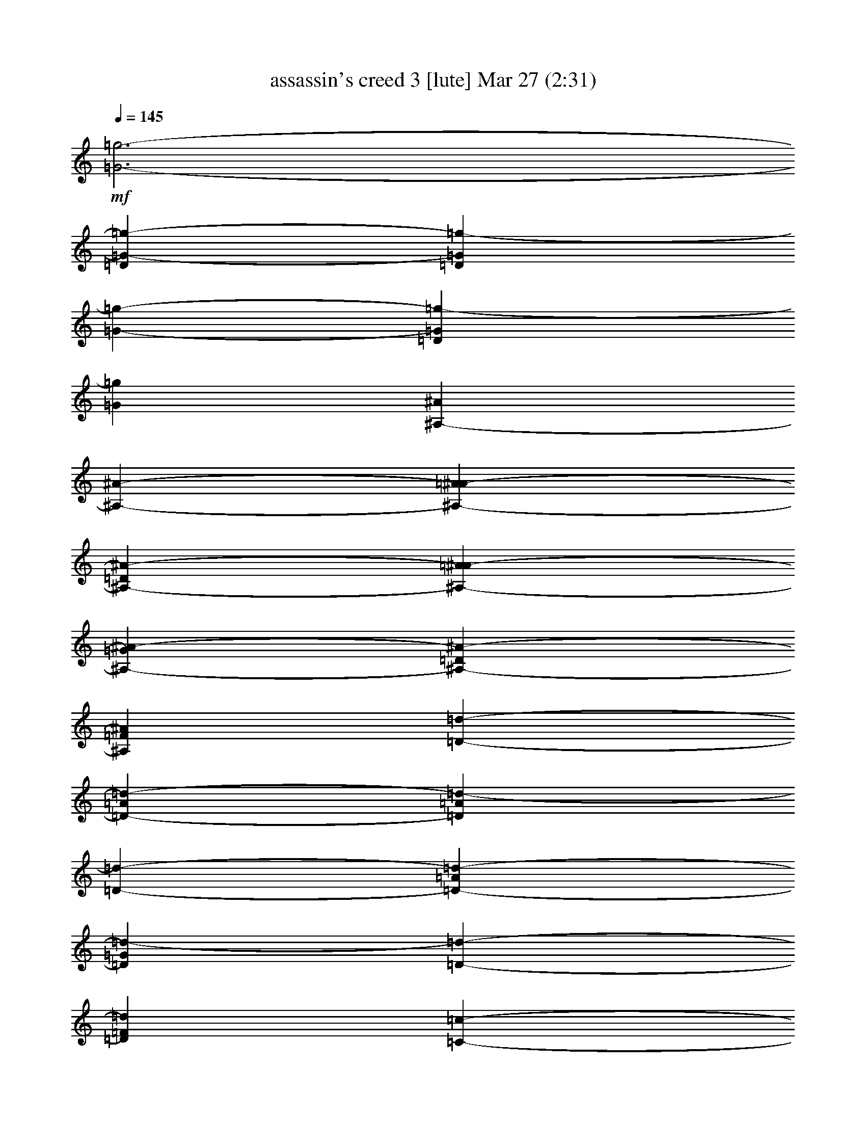 %  assassin's creed 3
%  conversion by glorgnorbor122
%  http://fefeconv.mirar.org/?filter_user=glorgnorbor122&view=all
%  27 Mar 11:57
%  using Firefern's ABC converter
%  
%  Artist: 
%  Mood: unknown
%  
%  Playing multipart files:
%    /play <filename> <part> sync
%  example:
%  pippin does:  /play weargreen 2 sync
%  samwise does: /play weargreen 3 sync
%  pippin does:  /playstart
%  
%  If you want to play a solo piece, skip the sync and it will start without /playstart.
%  
%  
%  Recommended solo or ensemble configurations (instrument/file):
%  

X:1
T: assassin's creed 3 [lute] Mar 27 (2:31)
Z: Transcribed by Firefern's ABC sequencer
%  Transcribed for Lord of the Rings Online playing
%  Transpose: 0 (0 octaves)
%  Tempo factor: 100%
L: 1/4
K: C
Q: 1/4=145
+mf+ [=G3-=g3-]
[=D=G-=g-]
[=D=G=g-]
[=G-=g-]
[=D=G=g-]
[=G=g]
[^A,-^A]
[^A,-^A-]
[^A,-=A^A-]
[^A,-=D^A-]
[^A,-=A^A-]
[^A,-=G^A-]
[^A,-=D^A-]
[^A,=F^A]
[=D-=d-]
[=D-=A=d-]
[=D=A=d-]
[=D-=d-]
[=D-=A=d-]
[=D=G=d-]
[=D-=d-]
[=D=F=d]
[=C-=c-]
[=C-=D=c-]
[=C-=A=c-]
[=C-=D=c-]
[=C-=A=c-]
[=C-=G=c-]
[=C-=D=c-]
[=C=F=c]
[=G,/2-^A,/2-=D/2=G/2-]
[=G,/2-^A,/2-=D/2=G/2-]
[=G,/2^A,/2-=G/2^A/2]
[^A,/2-=G/2-^A/2=d/2-=g/2-]
[^A,/2-=G/2-=A/2=d/2-=g/2-]
[^A,/2-=G/2=A/2=d/2=g/2]
[^A,/2-=D/2=G/2-=d/2-=g/2-]
[^A,/2=D/2=G/2=d/2=g/2]
+p+ [^A,/2-=A/2]
+mf+ [=G,/2-^A,/2-=G/2=A/2]
[=G,/2^A,/2-=G/2]
[^A,/2-=G/2=d/2=g/2]
[^A,/2-=D/2=G/2-=d/2-=g/2-]
[^A,/2-=D/2=G/2=d/2=g/2]
[^A,/2-=F/2=G/2-=d/2-=g/2-]
[^A,/2=F/2=G/2=d/2=g/2]
[=G,/2-^A,/2-=D/2=G/2-]
[=G,/2-^A,/2-=D/2=G/2-]
[=G,/2^A,/2-=G/2^A/2]
[^A,/2-=G/2-^A/2=d/2-=g/2-]
[^A,/2-=G/2-=A/2=d/2-=g/2-]
[^A,/2-=G/2=A/2=d/2=g/2]
[^A,/2-=D/2=G/2-=d/2-=g/2-]
[^A,/2=D/2=G/2=d/2=g/2]
+p+ [^A,/2-=A/2]
+mf+ [=G,/2-^A,/2-=G/2=A/2]
[=G,/2^A,/2-=G/2]
[^A,/2-=G/2=d/2=g/2]
[^A,/2-=D/2=G/2-=d/2-=g/2-]
[^A,/2-=D/2=G/2=d/2=g/2]
[^A,/2-=F/2=G/2-=d/2-=g/2-]
[^A,/2=F/2=G/2=d/2=g/2]
[=G,3/2^A,3/2-=G3/2]
[^A,3/2-=G3/2=d3/2=g3/2]
[^A,=G=d=g]
+p+ ^A,/2-
+mf+ [=G,^A,-=G]
[^A,/2-=G/2=d/2=g/2]
[^A,-=G=d=g]
[^A,=G=d=g]
[=G,3/2^A,3/2-=G3/2]
[^A,3/2-=G3/2=d3/2=g3/2]
[^A,=G=d=g]
+p+ ^A,/2-
+mf+ [=G,^A,-=G]
[^A,/2-=G/2=d/2=g/2]
[^A,-=G=d=g]
[^A,=G=d=g]
[=G,3/2^A,3/2-=D3/2-=G3/2]
[^A,3/2-=D3/2-=G3/2=d3/2=g3/2]
[^A,=D-=G=d=g]
[=G,/2^A,/2-=D/2-=G/2]
[=G,^A,-=D-=G]
[^A,/2-=D/2-=G/2=d/2=g/2]
[^A,-=D-=G=d=g]
[^A,=D=G=d=g]
[^A,3/2=D3/2-=F3/2-^A3/2]
[=D3/2-=F3/2-^A3/2=f3/2^a3/2]
[=D=F-^A=f^a]
+p+ [=D/2-=F/2-]
+mf+ [=D-=F-^A]
[=D/2-=F/2-^A/2=f/2^a/2]
[=D-=F-^A=f^a]
[=D=F^A=f^a]
[=D3/2-=A3/2-=d3/2]
[=D3/2-=A3/2-=d3/2=f3/2=a3/2]
[=D=A-=d=f=a]
[=D/2=A/2-]
[=D-=A-=d]
[=D/2-=A/2-=d/2=f/2=a/2]
[=D-=A-=d=f=a]
[=D=A=d=f=a]
[=C3/2-=G3/2-=c3/2]
[=C3/2-=G3/2-=c3/2e3/2=g3/2]
[=C=G-=ce=g]
[=C/2=G/2-]
[=C-=G-=c]
[=C/2-=G/2-=c/2e/2=g/2]
[=C-=G-=ce=g]
[=C=G=ce=g]
[=G,3/2^A,3/2-=F3/2-=G3/2]
[^A,3/2-=F3/2-=G3/2=d3/2=g3/2]
[^A,=F-=G=d=g]
+p+ [^A,/2-=F/2-]
+mf+ [=G,^A,-=F-=G]
[^A,/2-=F/2-=G/2=d/2=g/2]
[^A,-=F-=G=d=g]
[^A,=F=G=d=g]
[^A,3/2=D3/2-=A3/2-^A3/2]
[=D3/2-=A3/2-^A3/2=f3/2^a3/2]
[=D=A-^A=f^a]
+p+ [=D/2-=A/2-]
+mf+ [=D-=A-^A]
[=D/2-=A/2-^A/2=f/2^a/2]
[=D-=A-^A=f^a]
[=D=A^A=f^a]
[=D3/2=F3/2-=d3/2]
[=F3/2-=d3/2=f3/2=a3/2]
[=F=d-=f=a]
[=F/2-=d/2]
[=D=F-=d]
[=F/2-=d/2=f/2=a/2]
[=F-=d=f=a]
[=F=d=f=a]
[=C3/2E3/2-=c3/2]
[E3/2-=c3/2e3/2=g3/2]
[E=c-e=g]
[E/2-=c/2]
[=CE-=c]
[E/2-=c/2e/2=g/2]
[E-=ce=g]
[E=ce=g]
[=G,/2-=F/2-=G/2-=d/2]
[=G,/2-=F/2-=G/2-]
[=G,/2=F/2-=G/2=d/2]
[=F/2-=G/2-=d/2=g/2-]
[=F-=G=d=g]
[=F=G=d=g]
+p+ [=F/2-=d/2]
+mf+ [=G,/2-=F/2-=G/2-]
[=G,/2=F/2-=G/2=d/2]
[=F/2-=G/2^A/2=g/2]
[=F/2-=G/2-^A/2-=d/2=g/2-]
[=F/2-=G/2^A/2=g/2]
[=F/2-=G/2-^A/2-=d/2=g/2-]
[=F/2=G/2^A/2=g/2]
[=D,/2-=D/2-=A/2-=d/2]
[=D,/2-=D/2-=A/2]
[=D,/2=D/2=A/2]
[=F/2-=A/2-=d/2=f/2-]
[=F=A=d=f]
[=D=A=d]
[=A/2=d/2]
[=D/2=A/2=d/2]
[=A/2=d/2]
[=D/2=A/2=d/2]
[=D/2=A/2-=d/2]
[=A/2=d/2]
[=D/2=A/2-=d/2]
[=A/2=d/2]
[=F,/2-=F/2-=c/2]
[=F,/2-=F/2-]
[=F,/2=F/2^G/2]
[=F/2-=c/2=f/2-]
[=F=c=f]
[=F/2-^G/2=c/2-=f/2-]
[=F/2=c/2=f/2]
[=F/2=c/2]
[=F/2-=c/2-=f/2-]
[=F/2^G/2=c/2=f/2]
[=F/2=c/2=f/2]
[=F=c=f]
[=F/2-^G/2=c/2-=f/2-]
[=F/2=c/2=f/2]
[=C-=c-]
[=C/2-=G/2=c/2]
[=C/2-=c/2^d/2-=g/2-=c'/2-]
[=C-=c^d=g=c']
[=C/2-=G/2=c/2-^d/2-=g/2-]
[=C/2=c/2^d/2=g/2]
+p+ [=C/2-=c/2]
+mf+ [=C/2-=c/2-^d/2-=g/2-=c'/2-]
[=C/2-=G/2=c/2^d/2=g/2=c'/2]
[=C/2-=c/2^d/2=g/2]
[=C-=c^d=g]
[=C/2-=G/2=c/2-^d/2-=g/2-]
[=C/2=c/2^d/2=g/2]
[=G,/2-=G/2-=d/2]
[=G,/2-=G/2-=d/2]
[=G,/2=G/2=d/2]
[=G/2-^A/2=d/2-=g/2-]
[=G^A=d=g]
[=G^A=d-=g]
[=G,/2=G/2=A/2-=d/2-]
[=G,=G=A-=d]
[=G/2=A/2^A/2=d/2=g/2]
[=D-=G^A=d=g]
[=D^A=d=g]
[=D3/2-=A3/2-=d3/2]
[=D/2=A/2-=d/2-=f/2-=a/2-]
[E-=A-=d=f=a]
[E=A-=d=f^a]
+p+ [=F/2-=A/2-]
+mf+ [=D=F-=A-=d]
[=F/2=A/2-=d/2=f/2=a/2]
[=D-=A-=d=f=a]
[=D=A=d=f=a]
[=F,/2-=C/2-=F/2-=c/2]
[=F,/2-=C/2-=F/2-=G/2]
[=F,/2=C/2-=F/2=c/2]
[=C/2=F/2-=c/2-=f/2-]
[=F=G-=c=f]
[=F=G=c-=f]
[=F,/2=F/2=c/2-]
[=F,=F=c]
[=F/2=c/2=f/2]
[=C-=F=c=f]
[=C=F=c=d=f]
[=C/2-=G/2=c/2-]
[=C-=G-=c]
[=C/2=G/2-=c/2^d/2=g/2=c'/2]
[=D-=G-=c^d=g=c']
[=D=G-=c^d=g=c']
[^D/2-=G/2]
[=C^D-=G-=c]
[^D/2=G/2-^d/2=g/2=c'/2]
[=F-=G^d=g=c']
[=F=G=d=g]
[=G,/2-=G/2-=d/2]
[=G,/2-=G/2-=d/2]
[=G,/2=G/2=d/2]
[=G/2-^A/2=d/2-=g/2-]
[=G^A=d=g]
[=G^A=d-=g]
[=G,/2=G/2=A/2-=d/2-]
[=G,=G=A-=d]
[=G/2=A/2^A/2=d/2=g/2]
[=D-=G^A=d=g]
[=D^A=d=g]
[=D3/2-=A3/2-=d3/2]
[=D/2=A/2-=d/2-=f/2-=a/2-]
[E-=A-=d=f=a]
[E=A-=d=f^a]
+p+ [=F/2-=A/2-]
+mf+ [=D=F-=A-=d]
[=F/2=A/2-=d/2=f/2=a/2]
[=D-=A-=d=f=a]
[=D=A=d=f=a]
[=F,/2-=C/2-=F/2-=c/2]
[=F,/2-=C/2-=F/2-=G/2]
[=F,/2=C/2-=F/2=c/2]
[=C/2=F/2-=c/2-=f/2-]
[=F=G-=c=f]
[=F=G=c-=f]
[=F,/2=F/2=c/2-]
[=F,=F=c]
[=F/2=c/2=f/2]
[=C-=F=c=f]
[=C=F=c=d=f]
[=C/2-=G/2=c/2-]
[=C-=G-=c]
[=C/2=G/2-=c/2^d/2=g/2=c'/2]
[=D-=G-=c^d=g=c']
[=D=G-=c^d=g=c']
[^D/2-=G/2]
[=C^D-=G-=c]
[^D/2=G/2^d/2=g/2=c'/2]
[=G^d=g=c']
[=G=d=g]
z4 z4
[=G,/2=G/2=d/2-=g/2-]
[=G,/4=G/4=d/4-=g/4-]
[=G,/4=G/4=d/4-=g/4-]
[=G,/2=G/2=d/2-=g/2-]
[=G,/4=G/4=d/4-=g/4-]
[=G,/4=G/4=d/4-=g/4-]
[=G,/2=G/2^A/2-=d/2-=g/2-]
[=G,/2=G/2^A/2-=d/2-=g/2-]
[=G,/2=G/2^A/2-=d/2-=g/2-]
[=G,/2=G/2^A/2=d/2-=g/2-]
[=G,/2=G/2=c/2-=d/2-=g/2-]
[=G,/4=G/4=c/4-=d/4-=g/4-]
[=G,/4=G/4=c/4-=d/4-=g/4-]
[=G,/2=G/2=c/2-=d/2-=g/2-]
[=G,/4=G/4=c/4-=d/4-=g/4-]
[=G,/4=G/4=c/4=d/4=g/4-]
[=G,/2=G/2=d/2-=g/2-]
[=G,/2=G/2=d/2-=g/2-]
[=G,/2=G/2=d/2-=g/2-]
[=G,/2=G/2=d/2=g/2]
[^A,/2=G/2-^A/2=f/2-^a/2-]
[^A,/4=G/4-^A/4=f/4-^a/4-]
[^A,/4=G/4-^A/4=f/4-^a/4-]
[^A,/2=G/2-^A/2=f/2-^a/2-]
[^A,/4=G/4-^A/4=f/4-^a/4-]
[^A,/4=G/4^A/4=f/4-^a/4-]
[^A,/2=A/2-^A/2=f/2-^a/2-]
[^A,/2=A/2-^A/2=f/2-^a/2-]
[^A,/2=A/2-^A/2=f/2-^a/2-]
[^A,/2=A/2^A/2=f/2-^a/2-]
[^A,/2^A/2=f/2-^a/2-]
[^A,/4^A/4=f/4-^a/4-]
[^A,/4^A/4=f/4-^a/4-]
[^A,/2^A/2=f/2-^a/2-]
[^A,/4^A/4=f/4-^a/4-]
[^A,/4^A/4=f/4-^a/4-]
[^A,/2^A/2=d/2-=f/2-^a/2-]
[^A,/2^A/2=d/2-=f/2-^a/2-]
[^A,/2^A/2=d/2-=f/2-^a/2-]
[^A,/2^A/2=d/2=f/2^a/2]
[=D,/2=D/2=F/2-=d/2-=f/2-]
[=D,/4=D/4=F/4-=d/4-=f/4-]
[=D,/4=D/4=F/4-=d/4-=f/4-]
[=D,/2=D/2=F/2-=d/2-=f/2-]
[=D,/4=D/4=F/4-=d/4-=f/4-]
[=D,/4=D/4=F/4=d/4-=f/4-]
[=D,/2=D/2=G/2-=d/2-=f/2-]
[=D,/2=D/2=G/2-=d/2-=f/2-]
[=D,/2=D/2=G/2-=d/2-=f/2-]
[=D,/2=D/2=G/2=d/2-=f/2-]
[=D,/2=D/2=A/2-=d/2-=f/2-]
[=D,/4=D/4=A/4-=d/4-=f/4-]
[=D,/4=D/4=A/4-=d/4-=f/4-]
[=D,/2=D/2=A/2-=d/2-=f/2-]
[=D,/4=D/4=A/4-=d/4-=f/4-]
[=D,/4=D/4=A/4=d/4-=f/4-]
[=D,/2=D/2=c/2-=d/2-=f/2-]
[=D,/2=D/2=c/2-=d/2-=f/2-]
[=D,/2=D/2=c/2-=d/2-=f/2-]
[=D,/2=D/2=c/2=d/2=f/2]
[=C,/2=C/2E/2-=G/2-=c/2-]
[=C,/4=C/4E/4-=G/4-=c/4-]
[=C,/4=C/4E/4-=G/4-=c/4-]
[=C,/2=C/2E/2-=G/2-=c/2-]
[=C,/4=C/4E/4-=G/4-=c/4-]
[=C,/4=C/4E/4=G/4=c/4-]
[=C,/2=C/2=G/2-=c/2-]
[=C,/2=C/2=G/2-=c/2-]
[=C,/2=C/2=G/2-=c/2-]
[=C,/2=C/2=G/2-=c/2-]
[=C,/2=C/2E/2-=G/2-=c/2-]
[=C,/4=C/4E/4-=G/4-=c/4-]
[=C,/4=C/4E/4-=G/4-=c/4-]
[=C,/2=C/2E/2-=G/2-=c/2-]
[=C,/4=C/4E/4-=G/4-=c/4-]
[=C,/4=C/4E/4=G/4-=c/4-]
[=C,/2=C/2=G/2-=c/2-]
[=C,/2=C/2=G/2-=c/2-]
[=C,/2=C/2=G/2-=c/2-]
[=C,/2=C/2=G/2=c/2]
[=G,/2=G/2=d/2-=g/2-]
[=G,/4=G/4=d/4-=g/4-]
[=G,/4=G/4=d/4-=g/4-]
[=G,/2=G/2=d/2-=g/2-]
[=G,/4=G/4=d/4-=g/4-]
[=G,/4=G/4=d/4-=g/4-]
[=G,/2=G/2^A/2-=d/2-=g/2-]
[=G,/4=G/4^A/4-=d/4-=g/4-]
[=G,/4=G/4^A/4-=d/4-=g/4-]
[=G,/2=G/2^A/2-=d/2-=g/2-]
[=G,/4=G/4^A/4-=d/4-=g/4-]
[=G,/4=G/4^A/4=d/4-=g/4-]
[=G,/2=G/2^A/2-=d/2-=g/2-]
[=G,/4=G/4^A/4-=d/4-=g/4-]
[=G,/4=G/4^A/4-=d/4-=g/4-]
[=G,/2=G/2^A/2-=d/2-=g/2-]
[=G,/4=G/4^A/4-=d/4-=g/4-]
[=G,/4=G/4^A/4=d/4-=g/4-]
[=G,/2=G/2=d/2-=g/2-]
[=G,/4=G/4=d/4-=g/4-]
[=G,/4=G/4=d/4-=g/4-]
[=G,/2=G/2=d/2-=g/2-]
[=G,/4=G/4=d/4-=g/4-]
[=G,/4=G/4=d/4=g/4]
[^A,/2=D/2-^A/2=f/2-^a/2-]
[^A,/4=D/4-^A/4=f/4-^a/4-]
[^A,/4=D/4-^A/4=f/4-^a/4-]
[^A,/2=D/2-^A/2=f/2-^a/2-]
[^A,/4=D/4-^A/4=f/4-^a/4-]
[^A,/4=D/4^A/4=f/4-^a/4-]
[^A,/2^A/2=f/2-^a/2-]
[^A,/4^A/4=f/4-^a/4-]
[^A,/4^A/4=f/4-^a/4-]
[^A,/2^A/2=f/2-^a/2-]
[^A,/4^A/4=f/4-^a/4-]
[^A,/4^A/4=f/4-^a/4-]
[^A,/2^A/2=f/2-^a/2-]
[^A,/4^A/4=f/4-^a/4-]
[^A,/4^A/4=f/4-^a/4-]
[^A,/2^A/2=f/2-^a/2-]
[^A,/4^A/4=f/4-^a/4-]
[^A,/4^A/4=f/4-^a/4-]
[^A,/2=F/2-^A/2=f/2-^a/2-]
[^A,/4=F/4-^A/4=f/4-^a/4-]
[^A,/4=F/4-^A/4=f/4-^a/4-]
[^A,/2=F/2-^A/2=f/2-^a/2-]
[^A,/4=F/4-^A/4=f/4-^a/4-]
[^A,/4=F/4^A/4=f/4^a/4]
[=D,/2=D/2=A/2-=d/2-=f/2-]
[=D,/4=D/4=A/4-=d/4-=f/4-]
[=D,/4=D/4=A/4-=d/4-=f/4-]
[=D,/2=D/2=A/2-=d/2-=f/2-]
[=D,/4=D/4=A/4-=d/4-=f/4-]
[=D,/4=D/4=A/4=d/4-=f/4-]
[=D,/2=D/2=F/2-=d/2-=f/2-]
[=D,/4=D/4=F/4-=d/4-=f/4-]
[=D,/4=D/4=F/4-=d/4-=f/4-]
[=D,/2=D/2=F/2-=d/2-=f/2-]
[=D,/4=D/4=F/4-=d/4-=f/4-]
[=D,/4=D/4=F/4=d/4-=f/4-]
[=D,/2=D/2=F/2-=d/2-=f/2-]
[=D,/4=D/4=F/4-=d/4-=f/4-]
[=D,/4=D/4=F/4-=d/4-=f/4-]
[=D,/2=D/2=F/2-=d/2-=f/2-]
[=D,/4=D/4=F/4-=d/4-=f/4-]
[=D,/4=D/4=F/4=d/4-=f/4-]
[=D,/2=D/2=d/2-=f/2-]
[=D,/4=D/4=d/4-=f/4-]
[=D,/4=D/4=d/4-=f/4-]
[=D,/2=D/2=d/2-=f/2-]
[=D,/4=D/4=d/4-=f/4-]
[=D,/4=D/4=d/4=f/4]
[=C,/2=C/2=G/2-=c/2-]
[=C,/4=C/4=G/4-=c/4-]
[=C,/4=C/4=G/4-=c/4-]
[=C,/2=C/2=G/2-=c/2-]
[=C,/4=C/4=G/4-=c/4-]
[=C,/4=C/4=G/4-=c/4-]
[=C,/2=C/2=G/2-=c/2-]
[=C,/4=C/4=G/4-=c/4-]
[=C,/4=C/4=G/4-=c/4-]
[=C,/2=C/2=G/2-=c/2-]
[=C,/4=C/4=G/4-=c/4-]
[=C,/4=C/4=G/4-=c/4-]
[=C,/2=C/2E/2-=G/2-=c/2-]
[=C,/4=C/4E/4-=G/4-=c/4-]
[=C,/4=C/4E/4-=G/4-=c/4-]
[=C,/2=C/2E/2-=G/2-=c/2-]
[=C,/4=C/4E/4-=G/4-=c/4-]
[=C,/4=C/4E/4=G/4-=c/4-]
[=C,/2=C/2=G/2-=c/2-]
[=C,/4=C/4=G/4-=c/4-]
[=C,/4=C/4=G/4-=c/4-]
[=C,/2=C/2=G/2-=c/2-]
[=C,/4=C/4=G/4-=c/4-]
[=C,/4=C/4=G/4=c/4]
[=G,/2=D/2=G/2]
[=G,/2=D/2=G/2]
=G,/2
=G,/2
=G,/2
=G,/2
[=G,/2=D/2=G/2]
[=G,/2=D/2=G/2]
[=G,/2=D/2=G/2]
[=G,/2=D/2=G/2]
=G,/2
=G,/2
=G,/2
=G,/2
[=G,/2=D/2=G/2]
[=G,/2=D/2=G/2]
[^A,/2=F/2^A/2]
[^A,/2=F/2^A/2]
^A,/2
^A,/2
^A,/2
^A,/2
[^A,/2=F/2^A/2]
[^A,/2=F/2^A/2]
[^A,/2=F/2^A/2]
[^A,/2=F/2^A/2]
^A,/2
^A,/2
^A,/2
^A,/2
[^A,/2=F/2^A/2]
[^A,/2=F/2^A/2]
[=D,/2=D/2=A/2=d/2]
[=D,/2=D/2-=A/2=d/2]
[=D,/2=D/2-]
[=D,/2=D/2-]
[=D,/2=D/2-]
[=D,/2=D/2]
[=D,/2=D/2=A/2=d/2]
[=D,/2=D/2=A/2=d/2]
[=D,/2=D/2=A/2=d/2]
[=D,/2=D/2-=A/2=d/2]
[=D,/2=D/2-]
[=D,/2=D/2-]
[=D,/2=D/2-]
[=D,/2=D/2]
[=D,/2=D/2=A/2=d/2]
[=D,/2=D/2=A/2=d/2]
[=C,/2=C/2=c/2e/2]
[=C,/2=C/2-=c/2e/2]
[=C,/2=C/2-]
[=C,/2=C/2-]
[=C,/2=C/2-]
[=C,/2=C/2]
[=C,/2=C/2=c/2e/2]
[=C,/2=C/2=c/2e/2]
[=C,/2=C/2=c/2e/2]
[=C,/2=C/2-=c/2e/2]
[=C,/2=C/2-]
[=C,/2=C/2-]
[=C,/2=C/2-]
[=C,/2=C/2]
[=C,/2=C/2=c/2e/2]
[=C,/2=C/2=c/2e/2]
[=G,/4-^A/4-=d/4-]
[=G,/4-^A,/4^A/4=d/4]
[=G,/4-=D/4^A/4-=d/4-]
[=G,/4-=G/4^A/4=d/4-]
[=G,/4-^A/4-=d/4]
[=G,/4-^A/4=d/4]
[=G,/4-^A/4-=d/4-=g/4]
[=G,/4-^A/4=d/4^a/4]
[=G,/2-^A/2=d/2]
[=G,-^A=d]
[=G,/2^A/2=d/2]
+p+ [=G,/2-^A/2=d/2]
[=G,-^A=d]
[=G,/2-^A/2=d/2]
[=G,/2-^A/2=d/2]
[=G,/2-^A/2-=d/2-]
+mf+ [=G,/4-^A/4-=d/4-^a/4]
[=G,/4-^A/4=d/4=g/4]
[=G,/4-^A/4=d/4-]
[=G,/4^A/4=d/4]
[^A,/4-^A/4-=f/4-]
[^A,/4-=D/4^A/4=f/4]
[^A,/4-=F/4^A/4=f/4-]
[^A,/4-^A/4=f/4-]
[^A,/4-^A/4-=f/4-]
[^A,/4-^A/4=c/4=f/4]
[^A,/4-^A/4-=d/4=f/4]
[^A,/4-^A/4=f/4]
[^A,/2-^A/2=f/2]
[^A,-^A=f]
[^A,/2^A/2=f/2]
+p+ [^A,/2-^A/2=f/2]
[^A,-^A=f]
[^A,/2-^A/2=f/2]
[^A,/2-^A/2=f/2]
[^A,-^A=f]
[^A,/2^A/2=f/2]
+mf+ [=D,/4=D/4-=f/4-=a/4-]
[=A,/4=D/4=f/4=a/4]
[=D/4-=f/4-=a/4-]
[=D/4-E/4=f/4-=a/4-]
[=D/4-=F/4=f/4-=a/4-]
[=D/4-=A/4=f/4=a/4]
[=D/4-=d/4=f/4-=a/4-]
[=D/4-e/4=f/4=a/4]
[=D/4-=f/4-=a/4]
[=D/4-=f/4=a/4]
[=D/4-=d/4=f/4-=a/4-]
[=D/4-e/4=f/4-=a/4-]
[=D/2-=f/2=a/2]
[=D/2=f/2=a/2]
[=D/2-=f/2=a/2]
[=D-=f=a]
[=D/2-=f/2=a/2]
[=D/4-=f/4=a/4-]
[=D/4-=f/4=a/4]
[=D/4-=d/4=f/4-=a/4-]
[=D/4-=A/4=f/4-=a/4-]
[=D/4-=d/4=f/4-=a/4-]
[=D/4-=A/4=f/4=a/4]
[=D/4=F/4=f/4-=a/4-]
[=D/4=f/4=a/4]
[=C,/4=C/4-=c/4-e/4-]
[=G,/4=C/4=c/4e/4]
[=C/4-=c/4-e/4-]
[=C/4-E/4=c/4-e/4-]
[=C/4-=G/4=c/4e/4-]
[=C/4-=c/4e/4]
[=C/4-=c/4-e/4-]
[=C/4-=c/4e/4=g/4]
[=C/2-=c/2e/2]
[=C-=ce]
[=C/2=c/2e/2]
+p+ [=C/2-=c/2e/2]
[=C-=ce]
[=C/2-=c/2e/2]
[=C/2-=c/2e/2]
[=C-=ce]
[=C/2=c/2e/2]
+mf+ [=G,4=G4^A4]


X:2
T: assassin's creed 3 [flute] Mar 27 (2:31)
Z: Transcribed by Firefern's ABC sequencer
%  Transcribed for Lord of the Rings Online playing
%  Transpose: 0 (0 octaves)
%  Tempo factor: 100%
L: 1/4
K: C
Q: 1/4=145
+mf+ =D/2
^A/2
=A5
=G
=A
=D8
=D/2
=A/2
=G5
=F
=G
E8
=D/2
=D/2
^A/2
^A/2
=A/2
=A/2
=D/2
=D/2
=A/2
=A/2
=G/2
=G/2
=D/2
=D/2
=F/2
=F/2
=D/2
=D/2
^A/2
^A/2
=A/2
=A/2
=D/2
=D/2
=A/2
=A/2
=G/2
=G/2
=D/2
=D/2
=F/2
=F/2
=D/2
=D/2
^A/2
^A/2
=A/2
=A/2
=D/2
=D/2
=A/2
=A/2
=G/2
=G/2
=D/2
=D/2
=F/2
=F/2
=D/2
=D/2
^A/2
^A/2
=A/2
=A/2
=D/2
=D/2
=A/2
=A/2
=G/2
=G/2
=D/2
=D/2
=F/2
=F/2
=D/2
^A/2
=A5
=G
=A
=D8
=D/2
=A/2
=G5
=F
=G
E8
=D/2
^A/2
=A5
=G
=A
=d8
=A/2
=f/2
e5
=f
=g
e8
=D/2
=D/2
^A/2
^A/2
=A/2
=A/2
=D/2
=D/2
=A/2
=A/2
=G/2
=G/2
=D/2
=D/2
=F/2
=F/2
=D/2
=D/2
^A/2
^A/2
=A/2
=A/2
=D/2
=D/2
=A/2
=A/2
=G/2
=G/2
=D/2
=D/2
=F/2
=F/2
=C/2
=C/2
^G/2
^G/2
=G/2
=G/2
=C/2
=C/2
=G/2
=G/2
=F/2
=F/2
=C/2
=C/2
^D/2
^D/2
=C/2
=C/2
^G/2
^G/2
=G/2
=G/2
=C/2
=C/2
=G/2
=G/2
=F/2
=F/2
=C/2
=C/2
^D/2
^D/2
=G/2
=F/2
=G6
=D
=D8
^D/2
=D/2
^D6
=F
^D/2
=C15/2
=G/2
=F/2
=G6
=D
=D8
^D/2
=D/2
^D6
=F
^D/2
=C15/2
z4 z4
=D/2
^A/2
=A5
=G
=A
=D8
=D/2
=A/2
=G5
=F
=G
E8
=D/2
^A/2
=A5
=G
=A
=d8
=d/2
=f/2
e5
=f
=g
e7
z
=D/2
^A/2
=A5
=G
=A
=D5/2
=C/2
^A,/4
=C/4
^A,/4
=C/4
=D4
=D/2
=A/2
=G5
=F
=G
E8
=D/2
^A/2
=A5
=G
=A
=d5/2
=c/2
^A/2
=c/2
=d4
=d/2
=f/2
e5
=f
=g
e5/2
=d/2
=c/2
=G/2
E/2
=D/2
=C/2
=G,/2
E,2
=G4


X:3
T: assassin's creed 3 [harp] Mar 27 (2:31)
Z: Transcribed by Firefern's ABC sequencer
%  Transcribed for Lord of the Rings Online playing
%  Transpose: 0 (0 octaves)
%  Tempo factor: 100%
L: 1/4
K: C
Q: 1/4=145
+mf+ [^A,8=D8]
[=A,8=D8=F8]
[=F8=c8]
[=G8=c8=g8]
=D/2
=D/2
[=D/2^A/2]
[=D/2^A/2]
[=D/2=A/2]
[=D/2=A/2]
=D/2
=D/2
[=D/2=A/2]
[=D/2=A/2]
[=D/2=G/2]
[=D/2=G/2]
=D/2
=D/2
[=D/2=F/2]
[=D/2=F/2]
=D/2
=D/2
[=D/2^A/2]
[=D/2^A/2]
[=D/2=A/2]
[=D/2=A/2]
=D/2
=D/2
[=D/2=A/2]
[=D/2=A/2]
[=D/2=G/2]
[=D/2=G/2]
=D/2
=D/2
[=D/2=F/2]
[=D/2=F/2]
[=D/2=d/2]
[=D/2-=d/2]
[=D/2-^A/2^a/2]
[=D/2-^A/2^a/2]
[=D/2-=A/2=a/2]
[=D/2=A/2=a/2]
[=D/2=d/2]
[=D/2=d/2]
[=D/2-=A/2=a/2]
[=D/2-=A/2=a/2]
[=D/2-=G/2=g/2]
[=D/2=G/2=g/2]
[=D/2=d/2]
[=D/2-=d/2]
[=D/2-=F/2=f/2]
[=D/2=F/2=f/2]
[=D/2=d/2]
[=D/2-=d/2]
[=D/2-^A/2^a/2]
[=D/2-^A/2^a/2]
[=D/2-=A/2=a/2]
[=D/2=A/2=a/2]
[=D/2=d/2]
[=D/2=d/2]
[=D/2-=A/2=a/2]
[=D/2-=A/2=a/2]
[=D/2-=G/2=g/2]
[=D/2=G/2=g/2]
[=D/2=d/2]
[=D/2-=d/2]
[=D/2-=F/2=f/2]
[=D/2=F/2=f/2]
[=A,/2=D/2]
[=D,/2=D/2]
[=F,/2=D/2^A/2]
[=D,/2=D/2^A/2]
[=A,/2=D/2=A/2]
[=D,/2=D/2=A/2]
[=F,/2=D/2]
[=D,/2=D/2]
[=A,/2=D/2=A/2]
[=D,/2=D/2=A/2]
[=F,/2=D/2=G/2]
[=D,/2=D/2=G/2]
[=A,/2=D/2]
[=D,/2=D/2]
[=F,/2=D/2=F/2]
[=D,/2=D/2=F/2]
[=A,/2=D/2]
[=A,/2=D/2]
[=D/2=F/2^A/2]
[=D/2=F/2^A/2]
[=D/2E/2=A/2]
[=D/2E/2=A/2]
=D/2
=D/2
[=A,/2=D/2=A/2]
[=A,/2=D/2=A/2]
[=D/2=F/2=G/2]
[=D/2=F/2=G/2]
[=D/2=A/2]
[=D/2=G/2]
[=D/2=F/2]
[=A,/2=D/2=F/2]
=D/2
[=A,/2=D/2]
[^A,/2=D/2^A/2]
[=A,/2=D/2^A/2]
[=D/2=A/2]
[=A,/2=D/2=A/2]
[^A,/2=D/2]
[=A,/2=D/2]
[=D/2=A/2]
[=A,/2=D/2=A/2]
[^A,/2=D/2=G/2]
[=A,/2=D/2=G/2]
=D/2
[=A,/2=D/2]
[=D/2E/2=F/2]
[=A,/2=D/2=F/2]
[=C/2=D/2]
[E,/2=D/2]
[=G,/2=D/2^A/2]
[E,/2=D/2^A/2]
[=G,/2=D/2=A/2]
[=D/2E/2=A/2]
[=D/2=F/2]
[=D/2=G/2]
[=C/2=D/2=A/2]
[E,/2=D/2=A/2]
[=G,/2=D/2=G/2]
[E,/2=D/2=G/2]
[=G,/2=D/2]
[=D/2=G/2]
[=D/2=F/2]
[=D/2E/2=F/2]
[=A,/2=D/2]
[=D,/2=D/2]
[=F,/2=D/2^A/2]
[=D,/2=D/2^A/2]
[=A,/2=D/2=A/2]
[=D,/2=D/2=A/2]
[=F,/2=D/2]
[=D,/2=D/2]
[=A,/2=D/2=A/2]
[=D,/2=D/2=A/2]
[=F,/2=D/2=G/2]
[=D,/2=D/2=G/2]
[=A,/2=D/2]
[=D,/2=D/2]
[=F,/2=D/2=F/2]
[=D,/2=D/2=F/2]
[=A,/2=D/2]
[=A,/2=D/2]
[=D/2=F/2^A/2]
[=D/2=F/2^A/2]
[=D/2E/2=A/2]
[=D/2E/2=A/2]
=D/2
=D/2
[=A,/2=D/2=A/2]
[=A,/2=D/2=A/2]
[=D/2=F/2=G/2]
[=D/2=F/2=G/2]
[=D/2=A/2]
[=D/2=G/2]
[=D/2=F/2]
[=A,/2=D/2=F/2]
=D/2
[=A,/2=D/2]
[^A,/2=D/2^A/2]
[=A,/2=D/2^A/2]
[=D/2=A/2]
[=A,/2=D/2=A/2]
[^A,/2=D/2]
[=A,/2=D/2]
[=D/2=A/2]
[=A,/2=D/2=A/2]
[^A,/2=D/2=G/2]
[=A,/2=D/2=G/2]
=D/2
[=A,/2=D/2]
[=D/2E/2=F/2]
[=A,/2=D/2=F/2]
[=C/2=D/2]
[E,/2=D/2]
[=G,/2=D/2^A/2]
[E,/2=D/2^A/2]
[=G,/2=D/2=A/2]
[=D/2E/2=A/2]
[=D/2=F/2]
[=D/2=G/2]
[=C/2=D/2=A/2]
[E,/2=D/2=A/2]
[=G,/2=D/2=G/2]
[E,/2=D/2=G/2]
[=G,/2=D/2]
[=D/2=G/2]
[=D/2=F/2]
[=D/2E/2=F/2]
[^A,/2=D/2^A/2=d/2]
[^A,/2=D/2^A/2=d/2]
[=D/2=F/2^A/2=d/2]
[=D/2=F/2^A/2=d/2]
[=D/2=F/2^A/2=d/2]
[=D/2=F/2^A/2=d/2]
[^A,/2=D/2^A/2=d/2]
[^A,/2=D/2^A/2=d/2]
[=D/2=F/2^A/2=d/2]
[=D/2=F/2^A/2=d/2]
[=D/2E/2^A/2=d/2]
[=D/2E/2^A/2=d/2]
[^A,/2=D/2^A/2=d/2]
[^A,/2=D/2^A/2=d/2]
[=D/2E/2^A/2e/2]
[=D/2=F/2^A/2=f/2]
[=A,/2=D/2=A/2=d/2]
[=A,/2=D/2=A/2=d/2]
[=D/2=F/2=A/2=d/2]
[=D/2=F/2=A/2=d/2]
[=D/2=F/2=A/2=d/2]
[=D/2=F/2=A/2=d/2]
[=A,/2=D/2=A/2=d/2]
[=A,/2=D/2=A/2=d/2]
[=D/2=A/2=d/2]
[=D/2=A/2=d/2]
[=A,/2=D/2=A/2=d/2]
[=A,/2=D/2=A/2=d/2]
[=A,/2=D/2=A/2=d/2]
[=A,/2=D/2=A/2=d/2]
[=D/2=G/2=d/2=g/2]
[=D/2=F/2=d/2=f/2]
[^G,/2=C/2^G/2=c/2]
[^G,/2=C/2^G/2=c/2]
[=C/2=G/2=g/2]
[=C/2=c/2]
[=C/2=G/2=g/2]
[=C/2=c/2]
[^G,/2=G/2=g/2]
[^G,/2=C/2=c/2]
[=C/2^G/2^g/2]
[=C/2=G/2=g/2]
[=C/2=F/2=f/2]
[=C/2=c/2]
[^G,/2^G/2^g/2]
[^G,/2=G/2=g/2]
[=C/2^A/2^a/2]
[=C/2^G/2^g/2]
[=G,/2=c/2=c'/2]
[=G,/2=G/2=g/2]
[=C/2=c/2=c'/2]
[=C/2=G/2=g/2]
[=C/2=c/2=c'/2]
[=C/2=G/2=g/2]
[=G,/2=c/2=c'/2]
[=G,/2=G/2=g/2]
[^D/2=c/2=c'/2]
[^D/2=G/2=g/2]
[=D/2=c/2=c'/2]
[=D/2=G/2=g/2]
[=G,/2=c/2=c'/2]
[=G,/2^d/2]
[=C/2^d/2]
[=C/2=c/2=c'/2]
[=D/4-=d/4]
[=D/4=G/4]
[=D/4-^A/4]
[=D/4=G/4]
[^A/4-=d/4]
[=G/4^A/4]
^A/4-
[=G/4^A/4]
[=G/4=A/4-]
[=A/4^A/4]
[=A/4-^A/4]
[=G/4=A/4]
[=D/4-=G/4]
[=D/4^A/4]
[=D/4-=d/4]
[=D/4=g/4]
[=A/4-=d/4]
[=G/4=A/4]
[=A/4-^A/4]
[=G/4=A/4]
[=G/4=d/4]
=G/4
[=G/4^A/4]
=G/4
[=D/4-=G/4]
[=D/4^A/4]
[=D/4-^A/4]
[=D/4=G/4]
[=F/4-=G/4]
[=F/4^A/4]
[=F/4-=d/4]
[=F/4=g/4]
[=D/4-=d/4]
[=D/4=F/4]
[=D/4-=A/4]
[=D/4=F/4]
[^A/4-=d/4]
[=F/4^A/4]
[=A/4^A/4-]
[=F/4^A/4]
[=F/4=A/4]
=A/4
=A/4-
[=F/4=A/4]
=D/4-
[=D/4=F/4]
[=D/4-=A/4]
[=D/4=d/4]
[=A/4-=d/4]
[=F/4=A/4]
=A/4-
[=F/4=A/4]
[=G/4-=d/4]
[=F/4=G/4]
[=G/4-=A/4]
[=F/4=G/4]
[=D/4-=F/4]
[=D/4=A/4]
[=D/4-=A/4]
[=D/4=F/4]
[=D/4=F/4]
=F/4
[=F/4-=A/4]
[=F/4=d/4]
[=C/4-=c/4]
[=C/4=G/4]
[=C/4-^G/4]
[=C/4=G/4]
[^G/4-=c/4]
[=G/4^G/4]
^G/4-
[=G/4^G/4]
=G/4-
[=G/4^G/4]
[=G/4^G/4]
=G/4
[=C/4-=G/4]
[=C/4=c/4]
[=C/4-^d/4]
[=C/4=g/4]
[=G/4=c/4]
=G/4
[=G/4^G/4]
=G/4
[=F/4-=c/4]
[=F/4=G/4]
[=F/4-^G/4]
[=F/4=G/4]
[=C/4-=G/4]
[=C/4^G/4]
[=C/4-^G/4]
[=C/4=G/4]
[^D/4-=G/4]
[^D/4=c/4]
[^D/4-^d/4]
[^D/4=g/4]
[=C/4-=c/4]
[=C/4=G/4]
[=C/4-^G/4]
[=C/4=G/4]
[^G/4-=c/4]
[=G/4^G/4]
^G/4-
[=G/4^G/4]
=G/4-
[=G/4^G/4]
[=G/4^G/4]
=G/4
[=C/4-=G/4]
[=C/4=c/4]
[=C/4-^d/4]
[=C/4=g/4]
[=G/4=c/4]
=G/4
[=G/4^G/4]
=G/4
[=F/4-=c/4]
[=F/4=G/4]
[=F/4-^G/4]
[=F/4=G/4]
[=C/4-=G/4]
[=C/4^G/4]
[=C/4-^G/4]
[=C/4=G/4]
[^D/4-=G/4]
[^D/4=c/4]
[^D/4-^d/4]
[^D/4=g/4]
=d/4-
[=d/4=g/4]
[=c/4-^a/4]
[=c/4=g/4]
=d/4-
[=d/4-=g/4]
[=d/4-^a/4]
[=d/4-=g/4]
[=d/4-=g/4]
[=d/4-^a/4]
[=d/4-^a/4]
[=d/4-=g/4]
[=d/4-=g/4]
[=d/4^a/4]
=d/4-
[=d/4=g/4]
=d/4-
[=d/4-=g/4]
[=d/4-^a/4]
[=d/4=g/4]
=d/4-
[=d/4-=g/4]
[=d/4-^a/4]
[=d/4-=g/4]
[=d/4-=g/4]
[=d/4-^a/4]
[=d/4-^a/4]
[=d/4=g/4]
[=f/4-=g/4]
[=f/4-^a/4]
[=d/4=f/4-]
[=f/4=g/4]
=d/4-
[=d/4-=f/4]
[=d/4-=a/4]
[=d/4=f/4]
=d/4-
[=d/4-=f/4]
[=d/4-=a/4]
[=d/4-=f/4]
[=d/4-=f/4]
[=d/4-=a/4]
[=d/4-=a/4]
[=d/4=f/4]
=d/4-
[=d/4-=f/4]
[=d/4=a/4]
=d/4
=d/4-
[=d/4-=f/4]
[=d/4-=a/4]
[=d/4=f/4]
=d/4-
[=d/4-=f/4]
[=d/4-=a/4]
[=d/4-=f/4]
[=d/4-=f/4]
[=d/4-=a/4]
[=d/4-=a/4]
[=d/4=f/4]
=d/4-
[=d/4-=f/4]
[=d/4=a/4]
=d/4
[=c/4-=c'/4]
[=c/4=g/4]
[^A/4-^g/4]
[^A/4=g/4]
[=c/4-=c'/4]
[=c/4-=g/4]
[=c/4-^g/4]
[=c/4-=g/4]
[=c/4-=g/4]
[=c/4-^g/4]
[=c/4-^g/4]
[=c/4-=g/4]
[=c/4-=g/4]
[=c/4-=c'/4]
[=c/4-^d/4]
[=c/4-=g/4]
[=c/4-=c'/4]
[=c/4-=g/4]
[=c/4-^g/4]
[=c/4-=g/4]
[=c/4-=c'/4]
[=c/4-=g/4]
[=c/4-^g/4]
[=c/4-=g/4]
[=c/4-=g/4]
[=c/4-^g/4]
[=c/4-^g/4]
[=c/4=g/4]
=g/4-
[=g/4-=c'/4]
[^d/4=g/4]
=g/4
[=g/4=c'/4]
=g/4
[^d/4-^g/4]
[^d/4-=g/4]
[^d/4-=c'/4]
[^d/4-=g/4]
[^d/4-^g/4]
[^d/4-=g/4]
[^d/4-=g/4]
[^d/4-^g/4]
[^d/4-^g/4]
[^d/4-=g/4]
[^d/4-=g/4]
[^d/4=c'/4]
^d/4-
[^d/4-=g/4]
[^d/4-=c'/4]
[^d/4-=g/4]
[^d/4-^g/4]
[^d/4-=g/4]
[^d/4-=c'/4]
[^d/4-=g/4]
[^d/4-^g/4]
[^d/4-=g/4]
[^d/4-=g/4]
[^d/4-^g/4]
[^d/4-^g/4]
[^d/4-=g/4]
[^d/4-=g/4]
[^d/4=c'/4]
^d/4-
[^d/4=g/4]
+mp+ =C/2
=C/2
^G/2
^G/2
=G/2
=G/2
=C/2
=C/2
=G/2
=G/2
=F/2
=F/2
=C/2
=C/2
^D/2
^D/2
+mf+ [=G,/2=G/2]
[=D,/2=D/2=F/2]
[=G,/2=G/2-]
[^A,/2=G/2-^A/2]
[=D/2=G/2=d/2]
[=G/2-=g/2]
[=G/2-^A/2^a/2]
[=G/2-=d/2]
[=G/2-=g/2]
[=G/2-=d/2]
[=G/2^A/2^a/2]
[=G/2=g/2]
[=D/2-=d/2]
[^A,/2=D/2^A/2]
[=G,/2=D/2=G/2]
[=D,/2=D/2]
[^A,/2=D/2^A/2]
[=D,/2=D/2-]
[=F,/2=D/2-=F/2]
[^A,/2=D/2^A/2]
[=D/2-=d/2]
[=D/2-=F/2=f/2]
[=D/2-^A/2^a/2]
[=D/2-=d/2]
[=D/4-=d/4]
[=D/4-=c'/4]
[=D/4-^a/4]
[=D/4-=f/4]
[=D/4-=d/4]
[=D/4-=c/4]
[=D/4-^A/4]
[=D/4-=F/4]
[=D/4-=d/4]
[=D/4-=c/4]
[=D/4-^A/4]
[=D/4=F/4]
=D/4-
[=C/4=D/4-]
[^A,/4=D/4-]
[=F,/4=D/4]
[=D,/2=D/2=A/2]
[=A,/2=F/2]
[=D,/2=D/2-]
[=F,/2=D/2-=F/2]
[=A,/2=D/2=A/2]
[=D/2-=d/2]
[=D/2-=F/2=f/2]
[=D/2-=A/2=a/2]
[=D/2-=A/2=a/2]
[=D/2=F/2=f/2]
[=D/2-=d/2]
[=A,/2=D/2=A/2]
[=F,/2=F/2-]
[=A,/2=F/2=A/2]
[=D/2=G/2-=d/2]
[=F/2=G/2=f/2]
[E/2=c/2-e/2]
[=G,/2=G/2=c/2]
[=C/2=c/2-]
[E/2=c/2e/2]
[=G/2-=g/2]
[=G/2-=c/2=c'/2]
[=G/2-e/2]
[=G/2=g/2]
[E/4-e/4]
[E/4-=d/4]
[E/4-=c'/4]
[E/4-=g/4]
[E/4-e/4]
[E/4-=d/4]
[E/4-=c/4]
[E/4=G/4]
[=G/4-e/4]
[=G/4-=d/4]
[=G/4=c/4]
=G/4-
[E/4=G/4-]
[=D/4=G/4-]
[=C/4=G/4-]
[=G,/4=G/4]
[=G,/2=D/2=G/2]
^A,/2
[=D,/2=D/2-]
[=G,/2=D/2-=G/2]
[^A,/2=D/2^A/2]
[=D/2=d/2]
[=D/2-=d/2]
[^A,/2=D/2-^A/2]
[=G,/2=D/2-=G/2]
[^A,/2=D/2^A/2]
[=D/2-=d/2]
[=D/2=G/2=g/2]
[=D/2-=G/2=g/2]
[=D/2^A/2^a/2]
[=F/2-^A/2^a/2]
[=F/2=G/2=g/2]
[=G/2^A/2-=g/2]
[=D/2^A/2-=d/2]
[=G/2^A/2-=g/2]
[=D/2^A/2=d/2]
[^A/2-^a/2]
[^A/2-=d/2]
[^A/2=d/2]
[^A/2-^a/2]
[^A/4-=d/4]
[^A/4-=c'/4]
[^A/4-^a/4]
[^A/4-=f/4]
[^A/4-=d/4]
[^A/4=c/4]
^A/4-
[=F/4^A/4-]
[^A/4-=d/4]
[^A/4=c/4]
^A/4-
[=F/4^A/4-]
[=D/4^A/4-]
[=C/4^A/4-]
[^A,/4^A/4-]
[=F,/4^A/4]
[=D,/2=D/2=A/2]
[=A,/2=A/2]
[=D,/2=D/2=A/2-]
[=F,/2=F/2=A/2-]
[=F,/2=F/2=A/2]
[=A,/2=A/2]
[=A,/2=A/2-]
[=F,/2=F/2=A/2-]
[=D,/2=D/2=A/2-]
[=A,/2=A/2-]
[=D,/2=D/2=A/2-]
[=F,/2=F/2=A/2]
[=A,/2=A/2=d/2]
[=D/2=d/2]
[=D/2=d/2-]
[=F/2=d/2=f/2]
[=G/2=c/2=g/2]
[=C/2=c/2-]
[E/2=c/2e/2]
[=C/2=c/2]
[=C/2=c/2-]
[E/2=c/2-e/2]
[=G/2=c/2=g/2]
[=c/2-=c'/2]
[=c/4-e/4]
[=c/4-=d/4]
[=c/4-=c'/4]
[=c/4-=g/4]
[=c/4-e/4]
[=c/4=d/4]
=c/4-
[=G/4=c/4-]
[=c/4-e/4]
[=c/4=d/4]
=c/4-
[=G/4=c/4-]
[E/4=c/4-]
[=D/4=c/4-]
[=C/4=c/4-]
[=G,/4=c/4]
[^A,/2=G/2^A/2=d/2=g/2]
[=D/2=G/2^A/2=d/2=g/2]
[^A,/4-=G/4]
[^A,/4-^A/4]
[^A,/4-=d/4]
[^A,/4^A/4]
[=G/4-=d/4]
[=G/4-=g/4]
[=G/4-=d/4]
[=G/4=g/4]
[=G/2^A/2=d/2=g/2]
[=G/2^A/2=d/2=g/2]
[=D/2-=G/2^A/2=d/2=g/2]
[=D/2-=G/2^A/2=d/2=g/2]
[=D/4-=G/4]
[=D/4-^A/4]
[=D/4-=d/4]
[=D/4^A/4]
[^A,/4-=d/4]
[^A,/4-=g/4]
[^A,/4-=d/4]
[^A,/4=g/4]
[=C/2-=G/2^A/2=d/2=g/2]
[=C/2=G/2^A/2=d/2=g/2]
[=F/2-^A/2=d/2=f/2^a/2]
[=F/2-^A/2=d/2=f/2^a/2]
[=F/4-^a/4]
[=F/4-=f/4]
[=F/4-=d/4]
[=F/4^A/4]
[=D/4-=d/4]
[=D/4-^A/4]
[=D/4=F/4]
=D/4-
[=D/2-^A/2=d/2=f/2^a/2]
[=D/2^A/2=d/2=f/2^a/2]
[=C/4^A/4-=d/4-=f/4-^a/4-]
[=D/4^A/4=d/4=f/4^a/4]
[=C/4^A/4-=d/4-=f/4-^a/4-]
[=D/4^A/4=d/4=f/4^a/4]
[^A,/4-=d/4]
[^A,/4-=c'/4]
[^A,/4-^a/4]
[^A,/4=f/4]
[=F/4-^a/4]
[=F/4-=f/4]
[=F/4-=d/4]
[=F/4-^A/4]
[=F/2-^A/2=d/2=f/2^a/2]
[=F/2^A/2=d/2=f/2^a/2]
[=A,/2=A/2=d/2=f/2=a/2]
[=F/2=A/2=d/2=f/2=a/2]
[E/4-=d/4]
[E/4-=f/4]
[E/4-=a/4]
[E/4-=f/4]
[E/4-=a/4]
[E/4-=d/4]
[E/4-=a/4]
[E/4-=d/4]
[E/2-=A/2=d/2=f/2=a/2]
[E/2=A/2=d/2=f/2=a/2]
[=D/4=A/4-=d/4-=f/4-=a/4-]
[E/4=A/4=d/4=f/4=a/4]
[=D/4=A/4-=d/4-=f/4-=a/4-]
[E/4=A/4=d/4=f/4=a/4]
[=F/4-=d/4]
[=F/4-=f/4]
[=F/4-=a/4]
[=F/4=d/4]
[=D/4-=f/4]
[=D/4-=d/4]
[=D/4-=a/4]
[=D/4=f/4]
[E/2-=d/2=f/2=a/2]
[E/2=d/2=f/2=a/2]
[=C/2=c/2e/2=g/2=c'/2]
[=G,/2=c/2e/2=g/2=c'/2]
[E,/4-e/4]
[E,/4=c/4]
[=C,/4-e/4]
[=C,/4=g/4]
[E,/4-e/4]
[E,/4=c/4]
[=G,/4-=G/4]
[=G,/4E/4]
[=C/2=G/2=c/2e/2=g/2]
[E/2=G/2=c/2e/2=g/2]
[E/2=G/2=c/2e/2]
[E/2=G/2=c/2e/2]
[=C/4-=c/4]
[=C/4=G/4]
[=G,/4-E/4]
[=G,/4=C/4]
[=C/4E/4]
=C/4
[=G,/4E/4-]
[=C/4E/4]
[=C/2E/2=G/2=c/2]
[=C/2E/2=G/2=c/2]
+mp+ =G/2
=d/2
+mf+ ^A-
[^A,/4^A/4-]
[=D/4^A/4-]
[=G/4^A/4]
^A/4-
[^A/4-=d/4]
[^A/4-=g/4]
[^A/4-^a/4]
[^A/4=d/4]
[=G/4=g/4]
[=A/4=d/4]
[=G/4^a/4]
[=A/4=g/4]
[^A/4=d/4]
^A/4-
[=G/4^A/4-]
[=D/4^A/4]
[=c/4-=d/4]
[^A/4=c/4-]
[=G/4=c/4-]
[=D/4=c/4]
+mp+ =G
=f2
+mf+ [^A,/4=d/4-]
[=C/4=d/4-]
[=D/4=d/4-]
[=F/4=d/4-]
[=D/4=d/4-]
[=F/4=d/4-]
[^A/4=d/4-]
[=c/4=d/4]
[^A/4-=d/4]
[^A/4-=f/4]
[^A/4-^a/4]
[^A/4=f/4]
[=G/4=f/4]
[=A/4=d/4]
[=G/4^A/4]
[=F/4=A/4]
^A/4-
[=F/4^A/4-]
[=D/4^A/4-]
[^A,/4^A/4-]
[=D/4^A/4-]
[^A,/4^A/4-]
[=F,/4^A/4-]
[=D,/4^A/4]
+mp+ =d/2
=A/2
=d/2
=A/2
=F/4
=G/4
=F/4
=G/4
+mf+ [=F/4=A/4]
=A/4-
[=A/4-=d/4]
[=A/4e/4]
[=A/4=f/4]
[=F/4=d/4]
=A/4
=F/4
[=G/4=A/4]
[=F/4=A/4]
[=D/4=G/4]
[=A,/4=A/4]
+mp+ =d
e
=c2
+mf+ [=C/4=G/4-]
[E/4=G/4]
=G/4-
[=G/4-=c/4]
[=G/4-e/4]
[=G/4-=g/4]
[=G/4-=c'/4]
[=G/4e/4]
[E/4-=g/4]
[E/4-e/4]
[E/4-=d/4]
[E/4-=c'/4]
[E/4-e/4]
[E/4-=c'/4]
[E/4-=g/4]
[E/4e/4]
[=C/4-=g/4]
[=C/4-e/4]
[=C/4-=d/4]
[=C/4-=c/4]
[=C/4-e/4]
[=C/4-=c/4]
[=C/4-=G/4]
[=C/4E/4]
[=D4=G4^A4=d4=g4]


X:8
T: assassin's creed 3 [drums] Mar 27 (2:31)
Z: Transcribed by Firefern's ABC sequencer
%  Transcribed for Lord of the Rings Online playing
%  Transpose: 0 (0 octaves)
%  Tempo factor: 100%
L: 1/4
K: C
Q: 1/4=145
z4 z4 z4 z4 z4 z4 z4 z4
+mp+ [^c-=A]
^c/2
^c3/2
z
[^c/4-^c/4]
[^c/4-^c/4]
[^c/4-^c/4]
[^c/4-^c/4]
^c/2
^c3/2
^c
^c3/2
^c3/2
z
[^c/4-^c/4]
[^c/4-^c/4]
[^c/4-^c/4]
[^c/4-^c/4]
^c/2
^c3/2
z
^c3/2
^c3/2
z
[^c/4-^c/4]
[^c/4-^c/4]
[^c/4-^c/4]
[^c/4-^c/4]
^c/2
^c3/2
^c
^c3/2
^c3/2
z
[^c/4-^c/4]
[^c/4-^c/4]
[^c/4-^c/4]
[^c/4-^c/4]
^c/2
^c3/2
^c
^c3/2
^c3/2
z
^c3/2
[^c/4-^c/4]
[^c/4-^c/4]
[^c^c-]
^c
^c3/2
^c3/2
z
^c3/2
[^c/4-^c/4]
[^c/4-^c/4]
[^c^c]
^c
[^c-^c]
^c/2
^c3/2
z
^c3/2
[^c/4-^c/4]
[^c/4-^c/4]
[^c^c]
^c
[^c-^c]
^c/2
^c3/2
z
^c
^c/2
[^c/4-^c/4]
[^c/4^c/4]
[^c/2^c/2-]
[^c/2^c/2]
^c
^c3/2
^c3/2
z
^c3/2
^c3/2
^c
[^c-^c]
^c/2
^c3/2
z
^c3/2
^c3/2
^c
^c3/2
^c3/2
z
^c3/2
^c3/2
^c
^c3/2
^c3/2
z
^c3/2
^c3/2
^c
[^c^c]
^c
^c/2
^c/2
^c
z
^c/4
^c/4
^c/4
^c/4
^c/2
^c/2
^c
^c
^c
^c/2
^c/2
^c
z
^c/4
^c/4
^c/4
^c/4
^c/2
^c/2
^c
^c
^c
^c/2
^c/2
^c
z
^c/4
^c/4
^c/4
^c/4
^c/2
^c/2
^c
^c
^c
^c/2
^c/2
^c
z
^c/4
^c/4
^c/4
^c/4
^c/2
^c/2
^c
[^c^c]
^c
^c/2
^c/2
^c
^c
^c/4
^c/4
^c/4
^c/4
^c/2
^c/2
^c
[^c^c]
^c
^c/2
^c/2
^c
^c
^c/4
^c/4
^c/4
^c/4
^c/2
^c/2
^c
[^c^c]
^c
^c/2
^c/2
^c
^c
^c/4
^c/4
^c/4
^c/4
^c/2
^c/2
^c
[^c^c]
^c
^c/2
^c/2
^c
^c
^c/4
^c/4
^c/4
^c/4
^c/2
^c/2
^c
[^c^c]
^c
^c/2
^c/2
^c
^c
^c/4
^c/4
^c/4
^c/4
^c/2
^c/2
^c
[^c^c]
^c
^c/2
^c/2
^c
^c
^c/4
^c/4
^c/4
^c/4
^c/2
^c/2
^c
[^c^c]
^c
^c/2
^c/2
^c
^c
^c/4
^c/4
^c/4
^c/4
^c/2
^c/2
^c
[^c^c]
^c
^c/2
^c/2
^c
^c
^c/4
^c/4
^c/4
^c/4
^c/2
^c/2
^c
z4 z3
=A
[^c=A-]
[^c=A-]
[^c/2=A/2-]
[^c/2=A/2-]
[^c=A-]
=A-
[^c/4=A/4-]
[^c/4=A/4-]
[^c/4=A/4-]
[^c/4=A/4-]
[^c/2=A/2-]
[^c/2=A/2-]
[^c=A]
^c
^c
^c/2
^c/2
^c
z
^c/4
^c/4
^c/4
^c/4
^c/2
^c/2
^c
^c
^c
^c/2
^c/2
^c
z
^c/4
^c/4
^c/4
^c/4
^c/2
^c/2
^c
^c
^c
^c/2
^c/2
^c
z
^c/4
^c/4
^c/4
^c/4
^c/2
^c/2
^c
^c
^c
^c/2
^c/2
^c
z
^c/4
^c/4
^c/4
^c/4
^c/2
^c/2
^c
^c
^c
^c/2
^c/2
^c
z
^c/4
^c/4
^c/4
^c/4
^c/2
^c/2
^c
^c
^c
^c/2
^c/2
^c
z
^c/4
^c/4
^c/4
^c/4
^c/2
^c/2
^c
^c
^c
^c/2
^c/2
^c
z
^c/4
^c/4
^c/4
^c/4
^c/2
^c/2
^c
[^c-^c]
[^c/2^c/2-]
[^c/2-^c/2]
[^c/2-^c/2]
[^c/2^c/2]
[^c^c]
^c-
[^c/4-^c/4]
[^c/4^c/4]
[^c/4-^c/4]
[^c/4-^c/4]
[^c/2-^c/2]
[^c/2^c/2]
[^c^c]
[^c-^c]
[^c/2^c/2-]
[^c/2-^c/2]
[^c/2-^c/2]
[^c/2^c/2]
[^c^c]
^c-
[^c/4-^c/4]
[^c/4^c/4]
[^c/4-^c/4]
[^c/4-^c/4]
[^c/2-^c/2]
[^c/2^c/2]
[^c^c]
[^c-^c]
[^c/2^c/2-]
[^c/2-^c/2]
[^c/2-^c/2]
[^c/2^c/2]
[^c^c]
^c-
[^c/4-^c/4]
[^c/4^c/4]
[^c/4-^c/4]
[^c/4-^c/4]
[^c/2-^c/2]
[^c/2^c/2]
[^c^c]
[^c-^c]
[^c/2^c/2-]
[^c/2-^c/2]
[^c/2-^c/2]
[^c/2^c/2]
[^c^c]
^c-
[^c/4-^c/4]
[^c/4^c/4]
[^c/4-^c/4]
[^c/4-^c/4]
[^c/2-^c/2]
[^c/2^c/2]
[^c^c]
[^c-^c]
[^c/2^c/2-]
[^c/2-^c/2]
[^c/2-^c/2]
[^c/2^c/2]
[^c^c]
^c-
[^c/4-^c/4]
[^c/4^c/4]
[^c/4-^c/4]
[^c/4-^c/4]
[^c/2-^c/2]
[^c/2^c/2]
[^c^c]
[^c-^c]
[^c/2^c/2-]
[^c/2-^c/2]
[^c/2-^c/2]
[^c/2^c/2]
[^c^c]
^c-
[^c/4-^c/4]
[^c/4^c/4]
[^c/4-^c/4]
[^c/4-^c/4]
[^c/2-^c/2]
[^c/2^c/2]
[^c^c]
[^c-^c]
[^c/2^c/2-]
[^c/2-^c/2]
[^c/2-^c/2]
[^c/2^c/2]
[^c^c]
^c-
[^c/4-^c/4]
[^c/4^c/4]
[^c/4-^c/4]
[^c/4-^c/4]
[^c/2-^c/2]
[^c/2^c/2]
[^c^c]
[^c-^c]
[^c/2^c/2-]
[^c/2-^c/2]
[^c/2-^c/2]
[^c/2^c/2]
[^c^c]
^c-
[^c/4-^c/4]
[^c/4^c/4]
[^c/4-^c/4]
[^c/4-^c/4]
[^c/2-^c/2]
[^c/2^c/2]
[^c^c]
=A4


